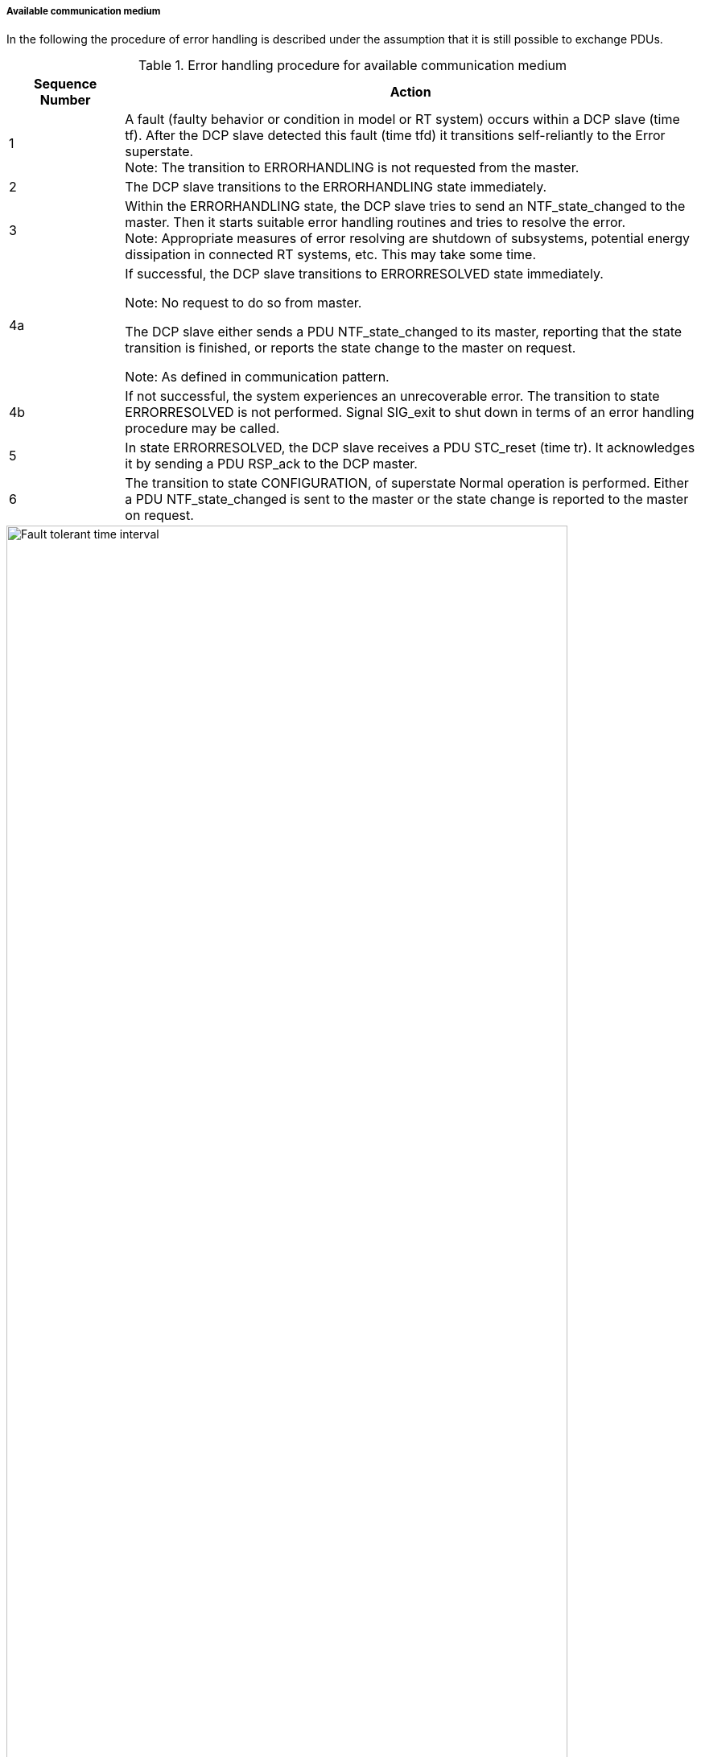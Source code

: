 ===== Available communication medium
In the following the procedure of error handling is described under the assumption that it is still possible to exchange PDUs.

.Error handling procedure for available communication medium
[width="100%", cols="1,5", options="header"]
|===
|Sequence Number
|Action

|1
|A fault (faulty behavior or condition in model or RT system) occurs within a DCP slave (time tf). After the DCP slave detected this fault (time tfd) it transitions self-reliantly to the Error superstate. +
Note: The transition to +ERRORHANDLING+ is not requested from the master.

|2
|The DCP slave transitions to the +ERRORHANDLING+ state immediately.

|3
|Within the +ERRORHANDLING+ state, the DCP slave tries to send an +NTF_state_changed+ to the master. Then it starts suitable error handling routines and tries to resolve the error. +
Note: Appropriate measures of error resolving are shutdown of subsystems, potential energy dissipation in connected RT systems, etc. This may take some time.

|4a
|If successful, the DCP slave transitions to +ERRORRESOLVED+ state immediately.

Note: No request to do so from master.

The DCP slave either sends a PDU +NTF_state_changed+ to its master, reporting that the state transition is finished, or reports the state change to the master on request.

Note: As defined in communication pattern.

|4b
|If not successful, the system experiences an unrecoverable error. The transition to state +ERRORRESOLVED+ is not performed. Signal SIG_exit to shut down in terms of an error handling procedure may be called.

|5
|In state ERRORRESOLVED, the DCP slave receives a PDU +STC_reset+ (time tr). It acknowledges it by sending a PDU +RSP_ack+ to the DCP master.

|6
|The transition to state +CONFIGURATION+, of superstate Normal operation is performed. Either a PDU +NTF_state_changed+ is sent to the master or the state change is reported to the master on request.
|===

.Procedure for error handling
image::img/Fault tolerant_time_interval.png[width="90%", align="center"]
